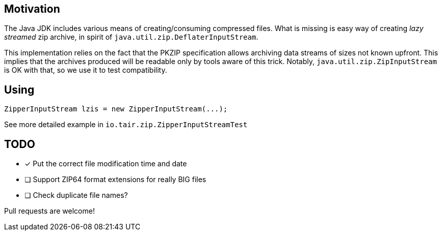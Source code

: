 == Motivation

The Java JDK includes various means of creating/consuming compressed files.
What is missing is easy way of creating _lazy streamed_ zip archive, in spirit of
`java.util.zip.DeflaterInputStream`.

This implementation relies on the fact that the PKZIP specification
allows archiving data streams of sizes not known upfront. This implies that
the archives produced will be readable only by tools aware of this trick.
Notably, `java.util.zip.ZipInputStream` is OK with that, so we use it to
test compatibility.

== Using

[source,java]
----
ZipperInputStream lzis = new ZipperInputStream(...);
----

See more detailed example in `io.tair.zip.ZipperInputStreamTest`

== TODO

* [x] Put the correct file modification time and date
* [ ] Support ZIP64 format extensions for really BIG files
* [ ] Check duplicate file names?

Pull requests are welcome!
